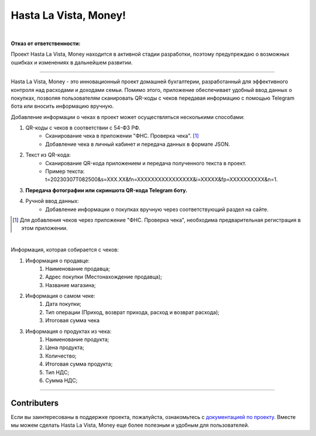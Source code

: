 ######################
Hasta La Vista, Money!
######################
.. image:: https://img.shields.io/github/actions/workflow/status/TurtleOld/hasta-la-vista-money/hasta_la_vista_money.yaml?label=Hasta%20La%20Vista%2C%20Money%21
   :alt: GitHub Workflow Status

.. image:: https://github.com/TurtleOld/hasta-la-vista-money/actions/workflows/dokku.yaml/badge.svg
   :alt: Deploy to Dokku
   :target: https://github.com/TurtleOld/hasta-la-vista-money/actions/workflows/dokku.yaml

.. image:: https://api.codeclimate.com/v1/badges/cbd04aad36a00366e9ca/maintainability
   :target: https://codeclimate.com/github/TurtleOld/hasta-la-vista-money/maintainability
   :alt: Maintainability

.. image:: https://api.codeclimate.com/v1/badges/cbd04aad36a00366e9ca/test_coverage
   :target: https://codeclimate.com/github/TurtleOld/hasta-la-vista-money/test_coverage
   :alt: Test Coverage

.. image:: https://img.shields.io/badge/style-wemake-000000.svg
   :target: https://github.com/wemake-services/wemake-python-styleguide

.. image:: https://www.codefactor.io/repository/github/turtleold/hasta-la-vista-money/badge
   :target: https://www.codefactor.io/repository/github/turtleold/hasta-la-vista-money
   :alt: CodeFactor

.. image:: https://wakatime.com/badge/github/TurtleOld/hasta-la-vista-money.svg
    :target: https://wakatime.com/badge/github/TurtleOld/hasta-la-vista-money

|

**Отказ от ответственности:**

Проект Hasta La Vista, Money находится в активной стадии разработки, поэтому предупреждаю о возможных ошибках и изменениях в дальнейшем развитии.

-------------------------------------------------------------------------------------------------------------------------------------------------------------------------

Hasta La Vista, Money - это инновационный проект домашней бухгалтерии, разработанный для эффективного контроля над расходами и доходами семьи. Помимо этого, приложение обеспечивает удобный ввод данных о покупках, позволяя пользователям сканировать QR-коды с чеков передавая информацию с помощью Telegram бота или вносить информацию вручную.

Добавление информации о чеках в проект может осуществляться несколькими способами:

1. QR-коды с чеков в соответствии с 54-ФЗ РФ.
    * Сканирование чека в приложении "ФНС. Проверка чека". [#]_
    * Добавление чека в личный кабинет и передача данных в формате JSON.
2. Текст из QR-кода:
    * Сканирование QR-кода приложением и передача полученного текста в проект.
    * Пример текста: t=20230307T082500&s=XXX.XX&fn=XXXXXXXXXXXXXXXX&i=XXXXX&fp=XXXXXXXXXX&n=1.
3. **Передача фотографии или скриншота QR-кода Telegram боту.**
4. Ручной ввод данных:
    * Добавление информации о покупках вручную через соответствующий раздел на сайте.
.. [#] Для добавления чеков через приложение "ФНС. Проверка чека", необходима предварительная регистрация в этом приложении.

|

Информация, которая собирается с чеков:

1. Информация о продавце:
      1. Наименование продавца;
      2. Адрес покупки (Местонахождение продавца);
      3. Название магазина;
2. Информация о самом чеке:
      1. Дата покупки;
      2. Тип операции (Приход, возврат прихода, расход и возврат расхода);
      3. Итоговая сумма чека
3. Информация о продуктах из чека:
      1. Наименование продукта;
      2. Цена продукта;
      3. Количество;
      4. Итоговая сумма продукта;
      5. Тип НДС;
      6. Сумма НДС;


-------------------------------------------------------------------------

Contributers
============

Если вы заинтересованы в поддержке проекта, пожалуйста, ознакомьтесь с `документацией по проекту <https://hasta-la-vista-money.readthedocs.io>`_. Вместе мы можем сделать Hasta La Vista, Money еще более полезным и удобным для пользователей.
